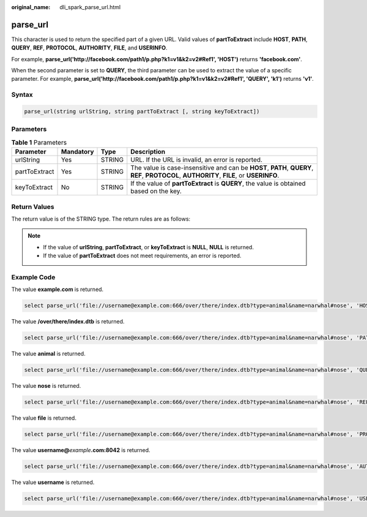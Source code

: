 :original_name: dli_spark_parse_url.html

.. _dli_spark_parse_url:

parse_url
=========

This character is used to return the specified part of a given URL. Valid values of **partToExtract** include **HOST**, **PATH**, **QUERY**, **REF**, **PROTOCOL**, **AUTHORITY**, **FILE**, and **USERINFO**.

For example, **parse_url('http://facebook.com/path1/p.php?k1=v1&k2=v2#Ref1', 'HOST')** returns **'facebook.com'**.

When the second parameter is set to **QUERY**, the third parameter can be used to extract the value of a specific parameter. For example, **parse_url('http://facebook.com/path1/p.php?k1=v1&k2=v2#Ref1', 'QUERY', 'k1')** returns **'v1'**.

Syntax
------

.. code-block::

   parse_url(string urlString, string partToExtract [, string keyToExtract])

Parameters
----------

.. table:: **Table 1** Parameters

   +---------------+-----------+--------+------------------------------------------------------------------------------------------------------------------------------------------+
   | Parameter     | Mandatory | Type   | Description                                                                                                                              |
   +===============+===========+========+==========================================================================================================================================+
   | urlString     | Yes       | STRING | URL. If the URL is invalid, an error is reported.                                                                                        |
   +---------------+-----------+--------+------------------------------------------------------------------------------------------------------------------------------------------+
   | partToExtract | Yes       | STRING | The value is case-insensitive and can be **HOST**, **PATH**, **QUERY**, **REF**, **PROTOCOL**, **AUTHORITY**, **FILE**, or **USERINFO**. |
   +---------------+-----------+--------+------------------------------------------------------------------------------------------------------------------------------------------+
   | keyToExtract  | No        | STRING | If the value of **partToExtract** is **QUERY**, the value is obtained based on the key.                                                  |
   +---------------+-----------+--------+------------------------------------------------------------------------------------------------------------------------------------------+

Return Values
-------------

The return value is of the STRING type. The return rules are as follows:

.. note::

   -  If the value of **urlString**, **partToExtract**, or **keyToExtract** is **NULL**, **NULL** is returned.
   -  If the value of **partToExtract** does not meet requirements, an error is reported.

Example Code
------------

The value **example.com** is returned.

.. code-block::

   select parse_url('file://username@example.com:666/over/there/index.dtb?type=animal&name=narwhal#nose', 'HOST');

The value **/over/there/index.dtb** is returned.

.. code-block::

   select parse_url('file://username@example.com:666/over/there/index.dtb?type=animal&name=narwhal#nose', 'PATH');

The value **animal** is returned.

.. code-block::

   select parse_url('file://username@example.com:666/over/there/index.dtb?type=animal&name=narwhal#nose', 'QUERY', 'type');

The value **nose** is returned.

.. code-block::

   select parse_url('file://username@example.com:666/over/there/index.dtb?type=animal&name=narwhal#nose', 'REF');

The value **file** is returned.

.. code-block::

   select parse_url('file://username@example.com:666/over/there/index.dtb?type=animal&name=narwhal#nose', 'PROTOCOL');

The value **username@**\ *example*\ **.com:8042** is returned.

.. code-block::

   select parse_url('file://username@example.com:666/over/there/index.dtb?type=animal&name=narwhal#nose', 'AUTHORITY');

The value **username** is returned.

.. code-block::

   select parse_url('file://username@example.com:666/over/there/index.dtb?type=animal&name=narwhal#nose', 'USERINFO');
